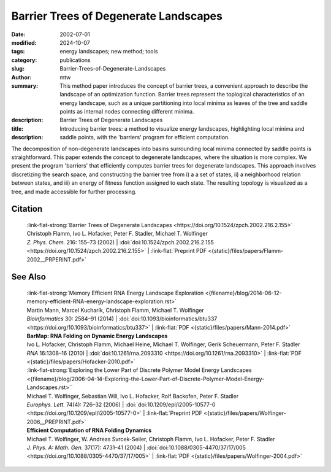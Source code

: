 Barrier Trees of Degenerate Landscapes
######################################

:date: 2002-07-01
:modified: 2024-10-07
:tags: energy landscapes; new method; tools 
:category: publications
:slug: Barrier-Trees-of-Degenerate-Landscapes
:author: mtw
:summary: This method paper introduces the concept of barrier trees, a convenient approach to describe the landscape of an optimization function. Barrier trees represent the toplogical characteristics of an energy landscape, such as a unique partitioning into local minima as leaves of the tree and saddle points as internal nodes connecting different minima.
:description: 
:title: Barrier Trees of Degenerate Landscapes
:description: Introducing barrier trees: a method to visualize energy landscapes, highlighting local minima and saddle points, with the 'barriers' program for efficient computation.


.. role:: link-flat-strong(link)
  :class: m-flat m-text m-strong

.. role:: link-flat(link)
  :class: m-flat m-text

.. role:: ul
  :class: m-text m-ul

.. role:: doi(link)
  :class: doi

The decomposition of non-degenerate landscapes into basins surrounding local minima connected by saddle points is straightforward. This paper extends the concept to degenerate landscapes, where the situation is more complex. We present the program 'barriers' that efficiently computes barrier trees for degenerate landscapes. This approach involves discretizing the search space, and constructing the barrier tree from i) a a set of states, ii) a neighborhood relation between states, and iii) an energy of fitness function assigned to each state. The resulting topology is visualized as a tree, and made accessible for further processing.

.. raw:: html

  <object data="{static}/files/papers/Flamm-2002__PRPERINT.pdf" type="application/pdf" width="100%" height="1050px">
  <p>Your browser does not support PDFs. 
     <a href="{static}/files/papers/Flamm-2002__PRPERINT.pdf">Download the PDF</a>
  </p>
  </object> <br/><br/>

.. frame:: Abstract

  The heights of energy barriers separating two (macro-)states are useful for estimating transition frequencies. In non-degenerate landscapes the decomposition of a landscape into basins surrounding local minima connected by saddle points is straightforward and yields a useful definition of macro-states. In this work we develop a rigorous concept of barrier trees for degenerate landscapes. We present a program that efficiently computes such barrier trees, and apply it to two well known examples of landscapes.
  

Citation
========

  | :link-flat-strong:`Barrier Trees of Degenerate Landscapes <https://doi.org/10.1524/zpch.2002.216.2.155>`
  | Christoph Flamm, Ivo L. Hofacker, Peter F. Stadler, :ul:`Michael T. Wolfinger`
  | *Z. Phys. Chem.* 216: 155–73 (2002) | :doi:`doi:10.1524/zpch.2002.216.2.155 <https://doi.org/10.1524/zpch.2002.216.2.155>` | :link-flat:`Preprint PDF <{static}/files/papers/Flamm-2002__PRPERINT.pdf>` 

See Also
========

  | :link-flat-strong:`Memory Efficient RNA Energy Landscape Exploration <{filename}/blog/2014-06-12-memory-efficient-RNA-energy-landscape-exploration.rst>`
  | Martin Mann, Marcel Kucharík, Christoph Flamm, :ul:`Michael T. Wolfinger`
  | *Bioinformatics* 30: 2584–91 (2014) | :doi:`doi:10.1093/bioinformatics/btu337 <https://doi.org/10.1093/bioinformatics/btu337>` | :link-flat:`PDF <{static}/files/papers/Mann-2014.pdf>` 

  | **BarMap: RNA Folding on Dynamic Energy Landscapes**
  | Ivo L. Hofacker, Christoph Flamm, Michael Heine, :ul:`Michael T. Wolfinger`, Gerik Scheuermann, Peter F. Stadler
  | *RNA* 16:1308–16 (2010) | :doi:`doi:10.1261/rna.2093310 <https://doi.org/10.1261/rna.2093310>` | :link-flat:`PDF <{static}/files/papers/Hofacker-2010.pdf>` 

  | :link-flat-strong:`Exploring the Lower Part of Discrete Polymer Model Energy Landscapes <{filename}/blog/2006-04-14-Exploring-the-Lower-Part-of-Discrete-Polymer-Model-Energy-Landscapes.rst>``
  | :ul:`Michael T. Wolfinger`, Sebastian Will, Ivo L. Hofacker, Rolf Backofen, Peter F. Stadler
  | *Europhys. Lett.* 74(4): 726–32 (2006) | :doi:`doi:10.1209/epl/i2005-10577-0 <https://doi.org/10.1209/epl/i2005-10577-0>` | :link-flat:`Preprint PDF <{static}/files/papers/Wolfinger-2006__PREPRINT.pdf>` 

  | **Efficient Computation of RNA Folding Dynamics**
  | :ul:`Michael T. Wolfinger`, W. Andreas Svrcek-Seiler, Christoph Flamm, Ivo L. Hofacker, Peter F. Stadler
  | *J. Phys. A: Math. Gen.* 37(17): 4731–41 (2004) | :doi:`doi:10.1088/0305-4470/37/17/005 <https://doi.org/10.1088/0305-4470/37/17/005>` | :link-flat:`PDF <{static}/files/papers/Wolfinger-2004.pdf>`


